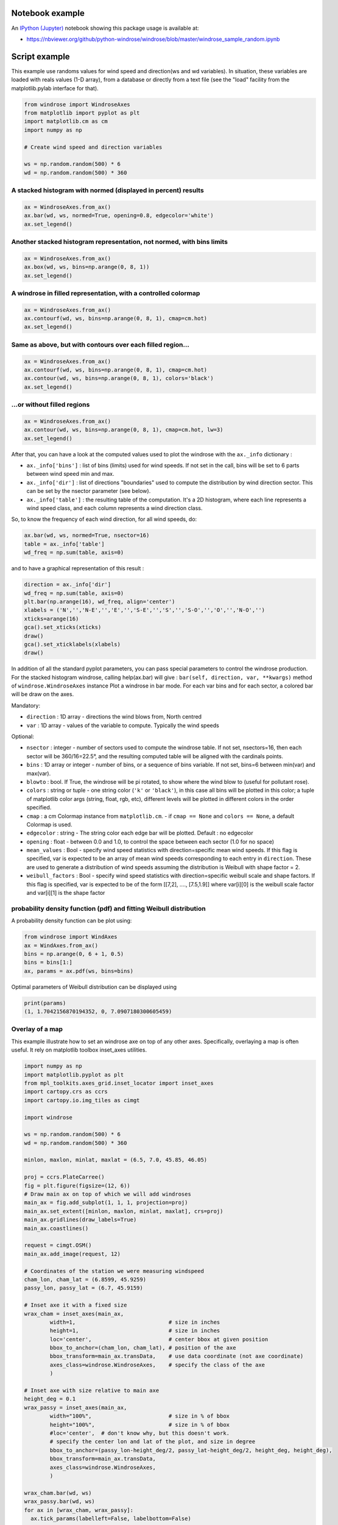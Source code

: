 Notebook example
----------------

An `IPython (Jupyter) <http://ipython.org/>`__ notebook showing this
package usage is available at:

-  https://nbviewer.org/github/python-windrose/windrose/blob/master/windrose_sample_random.ipynb

Script example
--------------

This example use randoms values for wind speed and direction(ws and wd
variables). In situation, these variables are loaded with reals values
(1-D array), from a database or directly from a text file (see the
"load" facility from the matplotlib.pylab interface for that).

.. code:: python

    from windrose import WindroseAxes
    from matplotlib import pyplot as plt
    import matplotlib.cm as cm
    import numpy as np

    # Create wind speed and direction variables

    ws = np.random.random(500) * 6
    wd = np.random.random(500) * 360

A stacked histogram with normed (displayed in percent) results
~~~~~~~~~~~~~~~~~~~~~~~~~~~~~~~~~~~~~~~~~~~~~~~~~~~~~~~~~~~~~~

.. code:: python

    ax = WindroseAxes.from_ax()
    ax.bar(wd, ws, normed=True, opening=0.8, edgecolor='white')
    ax.set_legend()

.. figure:: screenshots/bar.png
   :alt: bar

Another stacked histogram representation, not normed, with bins limits
~~~~~~~~~~~~~~~~~~~~~~~~~~~~~~~~~~~~~~~~~~~~~~~~~~~~~~~~~~~~~~~~~~~~~~

.. code:: python

    ax = WindroseAxes.from_ax()
    ax.box(wd, ws, bins=np.arange(0, 8, 1))
    ax.set_legend()

.. figure:: screenshots/box.png
   :alt: box

A windrose in filled representation, with a controlled colormap
~~~~~~~~~~~~~~~~~~~~~~~~~~~~~~~~~~~~~~~~~~~~~~~~~~~~~~~~~~~~~~~

.. code:: python

    ax = WindroseAxes.from_ax()
    ax.contourf(wd, ws, bins=np.arange(0, 8, 1), cmap=cm.hot)
    ax.set_legend()

.. figure:: screenshots/contourf.png
   :alt: contourf

Same as above, but with contours over each filled region...
~~~~~~~~~~~~~~~~~~~~~~~~~~~~~~~~~~~~~~~~~~~~~~~~~~~~~~~~~~~

.. code:: python

    ax = WindroseAxes.from_ax()
    ax.contourf(wd, ws, bins=np.arange(0, 8, 1), cmap=cm.hot)
    ax.contour(wd, ws, bins=np.arange(0, 8, 1), colors='black')
    ax.set_legend()

.. figure:: screenshots/contourf-contour.png
   :alt: contourf-contour

...or without filled regions
~~~~~~~~~~~~~~~~~~~~~~~~~~~~

.. code:: python

    ax = WindroseAxes.from_ax()
    ax.contour(wd, ws, bins=np.arange(0, 8, 1), cmap=cm.hot, lw=3)
    ax.set_legend()

.. figure:: screenshots/contour.png
   :alt: contour

After that, you can have a look at the computed values used to plot the
windrose with the ``ax._info`` dictionary : 

- ``ax._info['bins']`` :
  list of bins (limits) used for wind speeds. If not set in the call, bins
  will be set to 6 parts between wind speed min and max. 
- ``ax._info['dir']`` : list of directions "boundaries" used to compute the
  distribution by wind direction sector. This can be set by the nsector
  parameter (see below). 
- ``ax._info['table']`` : the resulting table of
  the computation. It's a 2D histogram, where each line represents a wind
  speed class, and each column represents a wind direction class.

So, to know the frequency of each wind direction, for all wind speeds,
do:

.. code:: python

    ax.bar(wd, ws, normed=True, nsector=16)
    table = ax._info['table']
    wd_freq = np.sum(table, axis=0)

and to have a graphical representation of this result :

.. code:: python

    direction = ax._info['dir']
    wd_freq = np.sum(table, axis=0)
    plt.bar(np.arange(16), wd_freq, align='center')
    xlabels = ('N','','N-E','','E','','S-E','','S','','S-O','','O','','N-O','')
    xticks=arange(16)
    gca().set_xticks(xticks)
    draw()
    gca().set_xticklabels(xlabels)
    draw()

.. figure:: screenshots/histo_WD.png
   :alt: histo\_WD

In addition of all the standard pyplot parameters, you can pass special
parameters to control the windrose production. For the stacked histogram
windrose, calling help(ax.bar) will give :
``bar(self, direction, var, **kwargs)`` method of
``windrose.WindroseAxes`` instance Plot a windrose in bar mode. For each
var bins and for each sector, a colored bar will be draw on the axes.

Mandatory:

- ``direction`` : 1D array - directions the wind blows from, North centred
- ``var`` : 1D array - values of the variable to compute. Typically the wind speeds

Optional: 

- ``nsector`` : integer - number of sectors used to compute
  the windrose table. If not set, nsectors=16, then each sector will be
  360/16=22.5°, and the resulting computed table will be aligned with the
  cardinals points.
- ``bins`` : 1D array or integer - number of bins, or a
  sequence of bins variable. If not set, bins=6 between min(var) and
  max(var).
- ``blowto`` : bool. If True, the windrose will be pi rotated,
  to show where the wind blow to (useful for pollutant rose). 
- ``colors`` : string or tuple - one string color (``'k'`` or
  ``'black'``), in this case all bins will be plotted in this color; a
  tuple of matplotlib color args (string, float, rgb, etc), different
  levels will be plotted in different colors in the order specified. 
- ``cmap`` : a cm Colormap instance from ``matplotlib.cm``. - if
  ``cmap == None`` and ``colors == None``, a default Colormap is used. 
- ``edgecolor`` : string - The string color each edge bar will be plotted.
  Default : no edgecolor 
- ``opening`` : float - between 0.0 and 1.0, to
  control the space between each sector (1.0 for no space) 
- ``mean_values`` : Bool - specify wind speed statistics with
  direction=specific mean wind speeds. If this flag is specified, var is
  expected to be an array of mean wind speeds corresponding to each entry
  in ``direction``. These are used to generate a distribution of wind
  speeds assuming the distribution is Weibull with shape factor = 2. 
- ``weibull_factors`` : Bool - specify wind speed statistics with
  direction=specific weibull scale and shape factors. If this flag is
  specified, var is expected to be of the form [[7,2], ...., [7.5,1.9]]
  where var[i][0] is the weibull scale factor and var[i][1] is the shape
  factor

probability density function (pdf) and fitting Weibull distribution
~~~~~~~~~~~~~~~~~~~~~~~~~~~~~~~~~~~~~~~~~~~~~~~~~~~~~~~~~~~~~~~~~~~

A probability density function can be plot using:

.. code:: python

    from windrose import WindAxes
    ax = WindAxes.from_ax()
    bins = np.arange(0, 6 + 1, 0.5)
    bins = bins[1:]
    ax, params = ax.pdf(ws, bins=bins)

.. figure:: screenshots/pdf.png
   :alt: pdf

Optimal parameters of Weibull distribution can be displayed using

.. code:: python

    print(params)
    (1, 1.7042156870194352, 0, 7.0907180300605459)

Overlay of a map
~~~~~~~~~~~~~~~~

This example illustrate how to set an windrose axe on top of any other axes. Specifically,
overlaying a map is often useful.
It rely on matplotlib toolbox inset_axes utilities.

.. code:: python

    import numpy as np
    import matplotlib.pyplot as plt
    from mpl_toolkits.axes_grid.inset_locator import inset_axes
    import cartopy.crs as ccrs
    import cartopy.io.img_tiles as cimgt

    import windrose

    ws = np.random.random(500) * 6
    wd = np.random.random(500) * 360

    minlon, maxlon, minlat, maxlat = (6.5, 7.0, 45.85, 46.05)

    proj = ccrs.PlateCarree()
    fig = plt.figure(figsize=(12, 6))
    # Draw main ax on top of which we will add windroses
    main_ax = fig.add_subplot(1, 1, 1, projection=proj)
    main_ax.set_extent([minlon, maxlon, minlat, maxlat], crs=proj)
    main_ax.gridlines(draw_labels=True)
    main_ax.coastlines()

    request = cimgt.OSM()
    main_ax.add_image(request, 12)

    # Coordinates of the station we were measuring windspeed
    cham_lon, cham_lat = (6.8599, 45.9259)
    passy_lon, passy_lat = (6.7, 45.9159)

    # Inset axe it with a fixed size
    wrax_cham = inset_axes(main_ax, 
            width=1,                             # size in inches
            height=1,                            # size in inches
            loc='center',                        # center bbox at given position
            bbox_to_anchor=(cham_lon, cham_lat), # position of the axe
            bbox_transform=main_ax.transData,    # use data coordinate (not axe coordinate)
            axes_class=windrose.WindroseAxes,    # specify the class of the axe
            )

    # Inset axe with size relative to main axe
    height_deg = 0.1
    wrax_passy = inset_axes(main_ax,
            width="100%",                        # size in % of bbox
            height="100%",                       # size in % of bbox
            #loc='center',  # don't know why, but this doesn't work.
            # specify the center lon and lat of the plot, and size in degree
            bbox_to_anchor=(passy_lon-height_deg/2, passy_lat-height_deg/2, height_deg, height_deg),
            bbox_transform=main_ax.transData,
            axes_class=windrose.WindroseAxes,
            )

    wrax_cham.bar(wd, ws)
    wrax_passy.bar(wd, ws)
    for ax in [wrax_cham, wrax_passy]:
      ax.tick_params(labelleft=False, labelbottom=False)

.. figure:: screenshots/map_overlay.png
   :alt: map_overlay


Functional API
--------------

Instead of using object oriented approach like previously shown, some
"shortcut" functions have been defined: ``wrbox``, ``wrbar``,
``wrcontour``, ``wrcontourf``, ``wrpdf``. See `unit
tests <https://github.com/python-windrose/windrose/blob/master/tests/test_windrose.py>`__.

Pandas support
--------------

windrose not only supports Numpy arrays. It also supports also Pandas
DataFrame. ``plot_windrose`` function provides most of plotting features
previously shown.

.. code:: python

    from windrose import plot_windrose
    N = 500
    ws = np.random.random(N) * 6
    wd = np.random.random(N) * 360
    df = pd.DataFrame({'speed': ws, 'direction': wd})
    plot_windrose(df, kind='contour', bins=np.arange(0.01,8,1), cmap=cm.hot, lw=3)

Mandatory:

- ``df``: Pandas DataFrame with ``DateTimeIndex`` as index
  and at least 2 columns (``'speed'`` and ``'direction'``).

Optional: 

- ``kind`` : kind of plot (might be either, ``'contour'``, ``'contourf'``, ``'bar'``, ``'box'``, ``'pdf'``)
- ``var_name`` : name of var column name ; default value is ``VAR_DEFAULT='speed'``
- ``direction_name`` : name of direction column name ; default value is
  ``DIR_DEFAULT='direction'``
- ``clean_flag`` : cleanup data flag (remove
  data points with ``NaN``, ``var=0``) before plotting ; default value is
  ``True``.

Subplots
--------

.. figure:: screenshots/subplots.png
   :alt: subplots

Video export
------------

A video of plots can be exported. A playlist of videos is available at
https://www.youtube.com/playlist?list=PLE9hIvV5BUzsQ4EPBDnJucgmmZ85D_b-W

See:

|Video1|

|Video2|

|Video3|

`Source code <https://github.com/python-windrose/windrose/blob/master/samples/example_animate.py>`__

This is just a sample for now. API for video need to be created.

Use:

.. code:: bash

    $ python samples/example_animate.py --help

to display command line interface usage.

.. |Video1| image:: http://img.youtube.com/vi/0u2RxtGgEFo/0.jpg
   :target: https://www.youtube.com/watch?v=0u2RxtGgEFo
.. |Video2| image:: http://img.youtube.com/vi/3CWpjSEt0so/0.jpg
   :target: https://www.youtube.com/watch?v=3CWpjSEt0so
.. |Video3| image:: http://img.youtube.com/vi/UiGC-3aw9TM/0.jpg
   :target: https://www.youtube.com/watch?v=UiGC-3aw9TM
